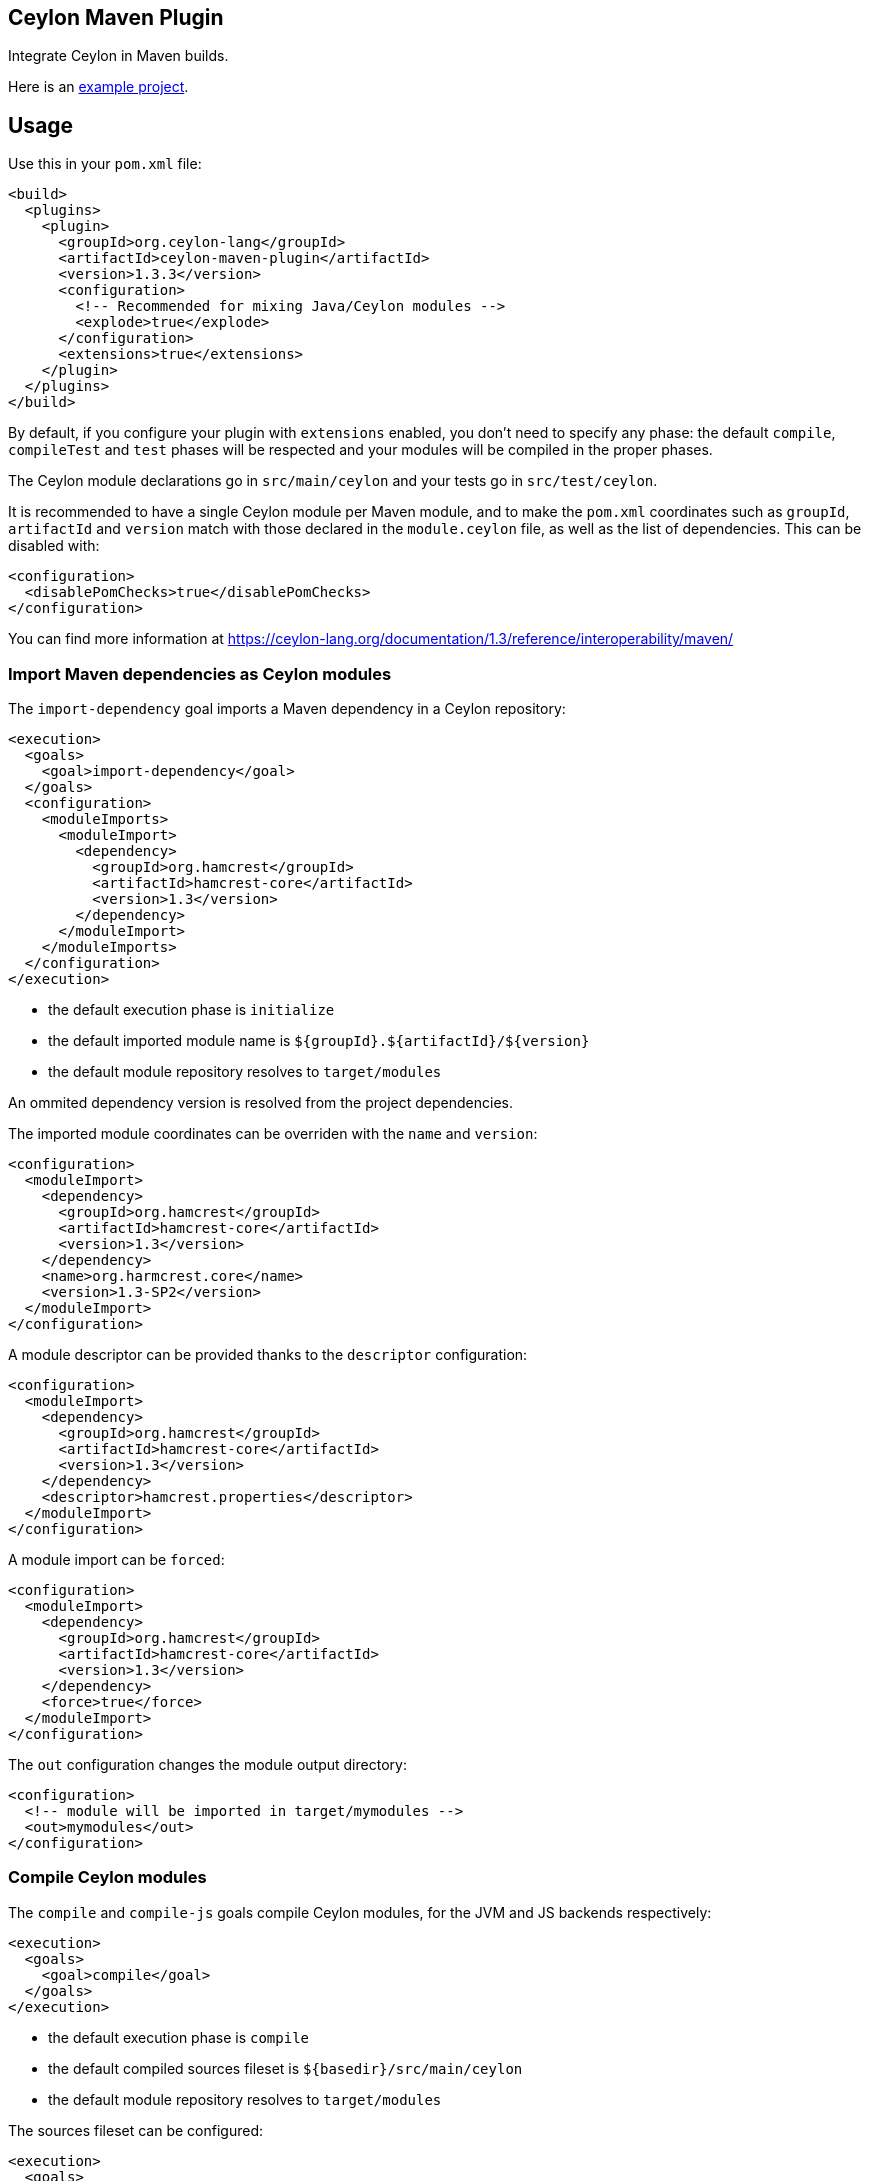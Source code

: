 == Ceylon Maven Plugin

Integrate Ceylon in Maven builds.

Here is an https://github.com/vietj/ceylon-maven-example[example project].

== Usage

Use this in your `pom.xml` file:

----
<build>
  <plugins>
    <plugin>
      <groupId>org.ceylon-lang</groupId>
      <artifactId>ceylon-maven-plugin</artifactId>
      <version>1.3.3</version>
      <configuration>
        <!-- Recommended for mixing Java/Ceylon modules --> 
        <explode>true</explode>
      </configuration>
      <extensions>true</extensions>
    </plugin>
  </plugins>
</build>
----

By default, if you configure your plugin with `extensions` enabled, you don't need
to specify any phase: the default `compile`, `compileTest` and `test` phases
will be respected and your modules will be compiled in the proper phases.

The Ceylon module declarations go in `src/main/ceylon` and your tests go in 
`src/test/ceylon`.

It is recommended to have a single Ceylon module per Maven module, and to make the `pom.xml`
coordinates such as `groupId`, `artifactId` and `version` match with those
declared in the `module.ceylon` file, as well as the list of dependencies. This can
be disabled with:

----
<configuration>
  <disablePomChecks>true</disablePomChecks>
</configuration>
----

You can find more information at https://ceylon-lang.org/documentation/1.3/reference/interoperability/maven/

=== Import Maven dependencies as Ceylon modules

The `import-dependency` goal imports a Maven dependency in a Ceylon repository:

----
<execution>
  <goals>
    <goal>import-dependency</goal>
  </goals>
  <configuration>
    <moduleImports>
      <moduleImport>
        <dependency>
          <groupId>org.hamcrest</groupId>
          <artifactId>hamcrest-core</artifactId>
          <version>1.3</version>
        </dependency>
      </moduleImport>
    </moduleImports>
  </configuration>
</execution>
----

- the default execution phase is `initialize`
- the default imported module name is `${groupId}.${artifactId}/${version}`
- the default module repository resolves to `target/modules`

An ommited dependency version is resolved from the project dependencies.

The imported module coordinates can be overriden with the `name` and `version`:

----
<configuration>
  <moduleImport>
    <dependency>
      <groupId>org.hamcrest</groupId>
      <artifactId>hamcrest-core</artifactId>
      <version>1.3</version>
    </dependency>
    <name>org.harmcrest.core</name>
    <version>1.3-SP2</version>
  </moduleImport>
</configuration>
----

A module descriptor can be provided thanks to the `descriptor` configuration:

----
<configuration>
  <moduleImport>
    <dependency>
      <groupId>org.hamcrest</groupId>
      <artifactId>hamcrest-core</artifactId>
      <version>1.3</version>
    </dependency>
    <descriptor>hamcrest.properties</descriptor>
  </moduleImport>
</configuration>
----

A module import can be `forced`:

----
<configuration>
  <moduleImport>
    <dependency>
      <groupId>org.hamcrest</groupId>
      <artifactId>hamcrest-core</artifactId>
      <version>1.3</version>
    </dependency>
    <force>true</force>
  </moduleImport>
</configuration>
----

The `out` configuration changes the module output directory:

----
<configuration>
  <!-- module will be imported in target/mymodules -->
  <out>mymodules</out>
</configuration>
----

=== Compile Ceylon modules

The `compile` and `compile-js` goals compile Ceylon modules, for the JVM and JS backends respectively:

----
<execution>
  <goals>
    <goal>compile</goal>
  </goals>
</execution>
----

- the default execution phase is `compile`
- the default compiled sources fileset is `${basedir}/src/main/ceylon`
- the default module repository resolves to `target/modules`

The sources fileset can be configured:

----
<execution>
  <goals>
    <goal>compile</goal>
  </goals>
  <configuration>
    <sources>
      <source>
        <directory>${project.basedir}/src/foo/ceylon</directory>
      </source>
      <source>
        <directory>${project.basedir}/src/bar/ceylon</directory>
      </source>
    </sources>
  </configuration>
</execution>
----

Resources can be added:

----
<configuration>
  <resources>
      <resource>
        <directory>${project.basedir}/src/resources</directory>
      </resource>
  </resources>
</configuration>
----


Extra user repositories can be added:

----
<configuration>
  <userRepos>
    <userRepo>/path/to/my/module/repo</userRepo>
  </userRepos>
</configuration>
----

The default output repository can be changed:

----
<configuration>
  <out>my_modules</out>
</configuration>
----

Javac options can be passed:

----
<configuration>
  <javacOptions>-target 8</javacOptions>
</configuration>
----

The resulting modules can be exploded to a specific directory:

----
<configuration>
  <explodeTo>target/classes</explodeTo>
</configuration>
----

The verbosity can be configured:

----
<configuration>
  <verbose>true</verbose>
</configuration>
----

Valid values are:

- `true`, which has the same effect as the `--verbose` flag
- any combination of `all, loader, ast, code, cmr, benchmark`, which has the same effect as the `--verbose=<...>` flag

=== Run a Ceylon module

The `run` and `run-js` goals run a Ceylon application, for the JVM and JS backends respectively:

----
<execution>
  <phase>test</phase>
  <goals>
    <goal>run</goal>
  </goals>
  <configuration>
    <module>my.module/1.0.0</module>
  </configuration>
</execution>
----

- the goal does not have default execution phase
- the default module repository resolves to `target/modules`

Arguments can be passed to the process:

----
<configuration>
  <arguments>
    <argument>first_arg</argument>
    <argument>second_arg</argument>
  </arguments>
</configuration>
----

Extra user repositories can be added:

----
<configuration>
  <userRepos>
    <userRepo>/path/to/my/module/repo</userRepo>
  </userRepos>
</configuration>
----

The verbosity can be configured:

----
<configuration>
  <verbose>true</verbose>
</configuration>
----

Valid values are:

- `true`, which has the same effect as the `--verbose` flag
- any combination of `all, loader, cmr`, which has the same effect as the `--verbose=<...>` flag

Finally the execution can be skipped:

----
<configuration>
  <skip>true</skip>
</configuration>
----

=== Test a Ceylon module

The `test` and `test-js` goals test a Ceylon application, for the JVM and JS backends respectively:

----
<execution>
  <phase>test</phase>
  <goals>
    <goal>test</goal>
  </goals>
  <configuration>
    <module>my.module/1.0.0</module>
  </configuration>
</execution>
----

Options are the same as those for `run` and `run-js` except you can run multiple modules:

----
  <configuration>
    <modules>
     <module>my.module/1.0.0</module>
    </modules>
  </configuration>
----

You can also specify which tests to run:

----
  <configuration>
    <modules>
     <module>my.module/1.0.0</module>
    </modules>
    <tests>
     <test>my.module::testFoo</test>
     <test>my.module::testBar</test>
    </tests>
  </configuration>
----

=== Document a Ceylon module

The `doc` goal documents a Ceylon:

----
<execution>
  <phase>prepare-package</phase>
  <goals>
    <goal>goal</goal>
  </goals>
  <configuration>
    <modules>
      <module>my.module</module>
    </modules>
  </configuration>
</execution>
----

- the goal does not have default execution phase
- the default module repository resolves to `target/modules`

Arguments can be passed to the process:

Extra user repositories can be added:

----
<configuration>
  <userRepos>
    <userRepo>/path/to/my/module/repo</userRepo>
  </userRepos>
</configuration>
----

=== Copy Ceylon modules

The `copy` goal copies Ceylon modules to a given repository:

----
<execution>
  <goals>
    <goal>copy</goal>
  </goals>
  <!-- Other configuration can be used, such as userRepos, ceylonHome, verbose -->
  <configuration>
    <!-- include everything (defaults to false) -->
    <all>true</all>
    <!-- include js modules: .js (defaults to true) -->
    <js>true</js>
    <!-- include jvm modules: .car and .jar (defaults to true) -->
    <jvm>true</jvm>
    <!-- include source modules: .src (defaults to false) -->
    <src>true</src>
    <!-- include module documentation (defaults to false) -->
    <docs>true</docs>
    <!-- include script modules (defaults to false) -->
    <scripts>true</scripts>
    <!-- include dependencies (defaults to false) -->
    <withDependencies>true</withDependencies>
    <!-- include the language module (defaults to false) -->
    <languageModule>true</languageModule>
    <!-- HTTP timeout in milliseconds (defaults to 20 seconds) -->
    <!-- Can be configured with (-Dceylon.timeout) -->
    <timeout>true</timeout>
    
    <!-- URI of target repository (defaults to ./modules) -->
    <out>target/new-repo</out>

    <!-- HTTP user name of target repository, if HTTP -->
    <!-- Can be configured with (-Dceylon.username) -->
    <username>Bob</username>
    <!-- HTTP password of target repository, if HTTP -->
    <!-- Can be configured with (-Dceylon.password) -->
    <password>Bob</password>
    
    <!-- list of modules to copy -->
    <modules>
      <module>com.example.foo/1.1</module>
      <module>com.example.bar/2.3</module>
    </modules>
  </configuration>
</execution>
----

== Eclipse Integration

In order to create a project with the Ceylon Maven plugin using Eclipse, start by creating the project using a Maven wizard
just as you normally would.

Since the default directory for the Ceylon source code is `${basedir}/src/main/ceylon` you should create that directory and put
your modules in there unless you changed the default. Then change your `pom.xml` according to the instructions at the beginning
of this document. That should be enough for it to work via Maven.

In order to make your project work with the Ceylon plugin for Eclipse, first get the Ceylon plugin for Eclipse using
the Eclipse market place.

Once you have that plugin right click on your project and click _Configure>Convert_ to Ceylon Project.

Then, if you're aren't already in the Ceylon perspective get into it by clicking _Window>Switch Perspective>Ceylon_.

Then in the Ceylon explorer, right click on your project and click _Build Path>Configure Build Path_.

In the window that pops up navigate to _Ceylon Build>Build Path_. Once you're there, make sure `${basedir}/src/main/ceylon`
is listed as one of the source folders. If it isn't, click add folder and select `${basedir}/src/main/ceylon`.

Then change the output folder at the bottom of the window from `target` to `target/classes`, click OK.

At this point you can create a module in `${basedir}/src/main/ceylon` using the Ceylon plugin for Eclipse.

You should also be able to run that module.

If you have trouble running the module go to the run configurations and make sure that your module is selected.

== Plugin versionning

Plugin versions are named after Ceylon releases using an extra number for its own numbering, for example:

- 1.2.0: first version for Ceylon 1.2.0
- 1.2.0.1: next version for Ceylon 1.2.0
- 1.2.1: first version for Ceylon 1.2.1
- etc...

== Changelog

 - 1.3.3:
 
   * Updated to Ceylon 1.3.3

 - 1.3.2.1:
 
   * Added copy goal

 - 1.3.2:
 
   * Updated to Ceylon 1.3.2
   * Hooked into regular phases, using extension
   * Added test compilation and runs

 - 1.3.1:
 
   * Fixed problem with unset `options.javacTarget`

 - 1.3.0:
 
   * Repository lookup now looks in the proper folder (`target/modules`) by default
   * Becasue of that the `cwd` option could be removed
   * Added `compile-js` and `run-js` goals
   * Added `explodeTo` option for the compilers

== Todo

- compile: specify module
- import sources jar
- default module id when classifer != null
- maybe need to handle dependency scope in importer
- test external snapshot resolution

== Deploy to Maven Central

Run:

    mvn release:clean release:prepare release:perform
